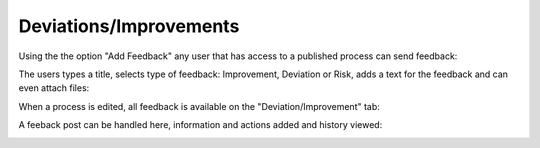 Deviations/Improvements
===========================

Using the the option "Add Feedback" any user that has access to a published process can send feedback:

.. image:: qms-add-feedback.png

The users types a title, selects type of feedback: Improvement, Deviation or Risk, adds a text for the feedback and can even attach files:

.. image:: qms-feedback-add.png

When a process is edited, all feedback is available on the "Deviation/Improvement" tab:

.. image:: qms-improvement.png

A feeback post can be handled here, information and actions added and history viewed:

.. image:: qms-improvement-settings.png



